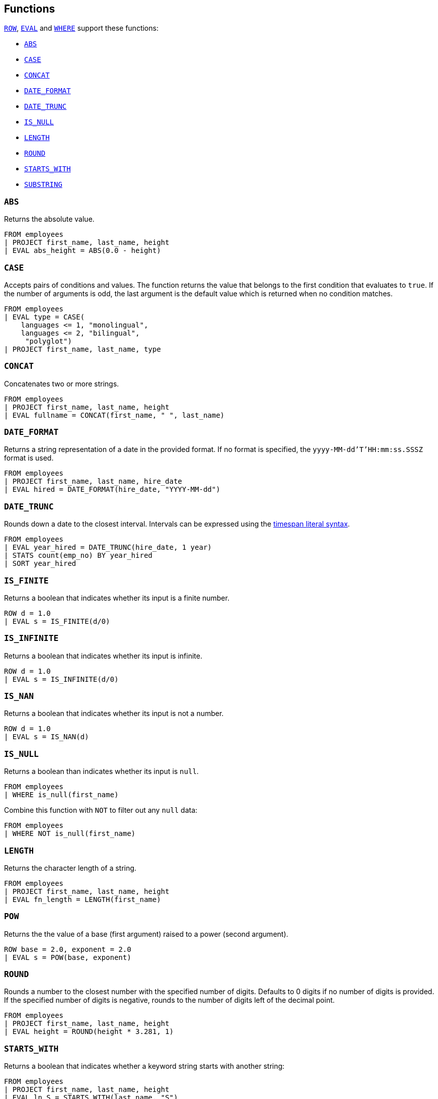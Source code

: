 [[esql-functions]]
== Functions

<<esql-row,`ROW`>>, <<esql-eval,`EVAL`>> and <<esql-where,`WHERE`>> support
these functions:

* <<esql-abs>>
* <<esql-case>>
* <<esql-concat>>
* <<esql-date_format>>
* <<esql-date_trunc>>
* <<esql-is_null>>
* <<esql-length>>
* <<esql-round>>
* <<esql-starts_with>>
* <<esql-substring>>

[[esql-abs]]
=== `ABS`
Returns the absolute value.

[source,esql]
----
FROM employees
| PROJECT first_name, last_name, height
| EVAL abs_height = ABS(0.0 - height)
----

[[esql-case]]
=== `CASE`

Accepts pairs of conditions and values. The function returns the value that
belongs to the first condition that evaluates to `true`. If the number of
arguments is odd, the last argument is the default value which is returned when
no condition matches.

[source,esql]
----
FROM employees
| EVAL type = CASE(
    languages <= 1, "monolingual",
    languages <= 2, "bilingual",
     "polyglot")
| PROJECT first_name, last_name, type
----

[[esql-concat]]
=== `CONCAT`
Concatenates two or more strings.

[source,esql]
----
FROM employees
| PROJECT first_name, last_name, height
| EVAL fullname = CONCAT(first_name, " ", last_name)
----

[[esql-date_format]]
=== `DATE_FORMAT`
Returns a string representation of a date in the provided format. If no format
is specified, the `yyyy-MM-dd'T'HH:mm:ss.SSSZ` format is used.

[source,esql]
----
FROM employees 
| PROJECT first_name, last_name, hire_date
| EVAL hired = DATE_FORMAT(hire_date, "YYYY-MM-dd")
----

[[esql-date_trunc]]
=== `DATE_TRUNC`
Rounds down a date to the closest interval. Intervals can be expressed using the
<<esql-timespan-literals,timespan literal syntax>>.

[source,esql]
----
FROM employees
| EVAL year_hired = DATE_TRUNC(hire_date, 1 year)
| STATS count(emp_no) BY year_hired
| SORT year_hired
----

[[esql-is_finite]]
=== `IS_FINITE`
Returns a boolean that indicates whether its input is a finite number.

[source,esql]
----
ROW d = 1.0 
| EVAL s = IS_FINITE(d/0)
----

[[esql-is_infinite]]
=== `IS_INFINITE`
Returns a boolean that indicates whether its input is infinite.

[source,esql]
----
ROW d = 1.0 
| EVAL s = IS_INFINITE(d/0)
----

[[esql-is_nan]]
=== `IS_NAN`
Returns a boolean that indicates whether its input is not a number.

[source,esql]
----
ROW d = 1.0 
| EVAL s = IS_NAN(d)
----

[[esql-is_null]]
=== `IS_NULL`
Returns a boolean than indicates whether its input is `null`.

[source,esql]
----
FROM employees
| WHERE is_null(first_name)
----

Combine this function with `NOT` to filter out any `null` data:

[source,esql]
----
FROM employees
| WHERE NOT is_null(first_name)
----

[[esql-length]]
=== `LENGTH`
Returns the character length of a string.

[source,esql]
----
FROM employees
| PROJECT first_name, last_name, height
| EVAL fn_length = LENGTH(first_name)
----

[[esql-pow]]
=== `POW`
Returns the the value of a base (first argument) raised to a power (second 
argument).

[source,esql]
----
ROW base = 2.0, exponent = 2.0 
| EVAL s = POW(base, exponent)
----

[[esql-round]]
=== `ROUND`
Rounds a number to the closest number with the specified number of digits.
Defaults to 0 digits if no number of digits is provided. If the specified number
of digits is negative, rounds to the number of digits left of the decimal point.

[source,esql]
----
FROM employees
| PROJECT first_name, last_name, height
| EVAL height = ROUND(height * 3.281, 1)
----

[[esql-starts_with]]
=== `STARTS_WITH`
Returns a boolean that indicates whether a keyword string starts with another 
string:

[source,esql]
----
FROM employees
| PROJECT first_name, last_name, height
| EVAL ln_S = STARTS_WITH(last_name, "S")
----

[[esql-substring]]
=== `SUBSTRING`
Returns a substring of a string, specified by a start position and an optional
length. This example returns the first three characters of every last name:

[source,esql]
----
FROM employees
| PROJECT last_name
| EVAL ln_sub = SUBSTRING(last_name, 1, 3) 
----

A negative start position is interpreted as being relative to the end of the
string. This example returns the last three characters of of every last name:

[source,esql]
----
FROM employees
| PROJECT last_name
| EVAL ln_sub = SUBSTRING(last_name, -3, 3) 
----

If length is omitted, substring returns the remainder of the string. This
example returns all characters except for the first:

[source,esql]
----
FROM employees
| PROJECT last_name
| EVAL ln_sub = SUBSTRING(last_name, 2) 
----
